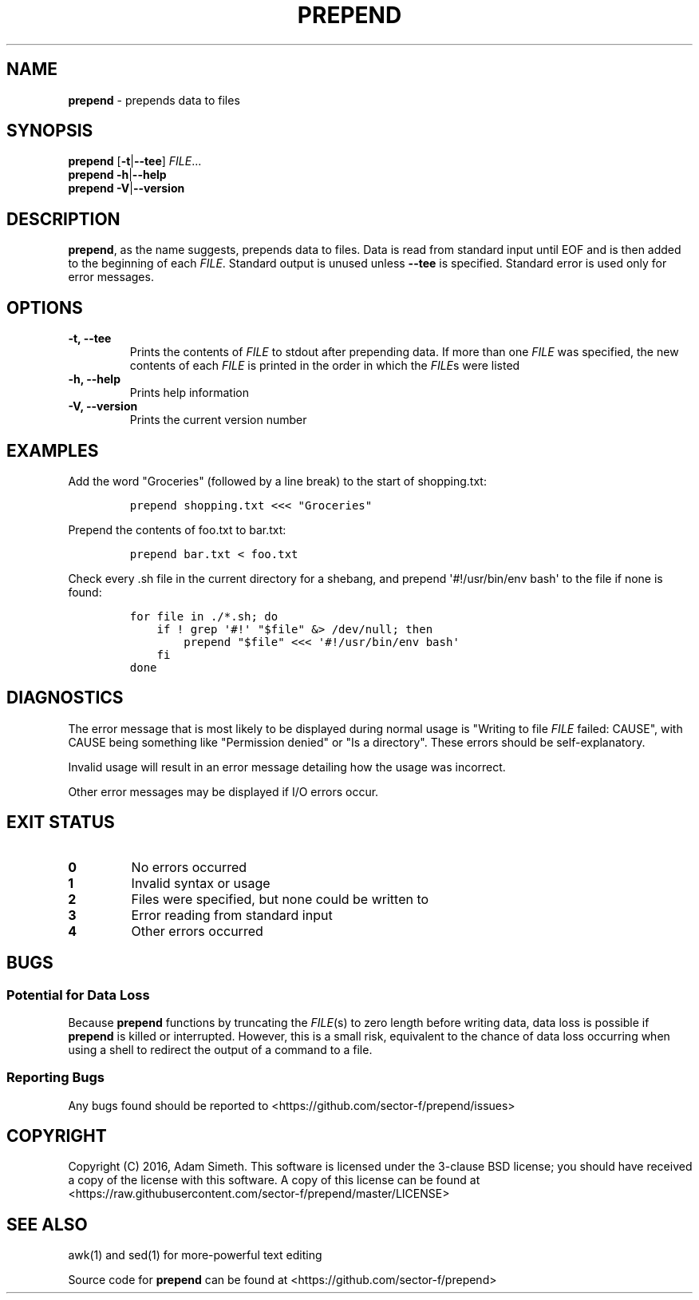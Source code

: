 .\" Automatically generated by Pandoc 1.17.0.3
.\"
.TH "PREPEND" "1" "2016\-04\-19" "2.2.0" ""
.hy
.SH NAME
.PP
\f[B]prepend\f[] \- prepends data to files
.SH SYNOPSIS
.PP
\f[B]prepend\f[] [\f[B]\-t\f[]|\f[B]\-\-tee\f[]] \f[I]FILE\f[]...
.PD 0
.P
.PD
\f[B]prepend\f[] \f[B]\-h\f[]|\f[B]\-\-help\f[]
.PD 0
.P
.PD
\f[B]prepend\f[] \f[B]\-V\f[]|\f[B]\-\-version\f[]
.SH DESCRIPTION
.PP
\f[B]prepend\f[], as the name suggests, prepends data to files.
Data is read from standard input until EOF and is then added to the
beginning of each \f[I]FILE\f[].
Standard output is unused unless \f[B]\-\-tee\f[] is specified.
Standard error is used only for error messages.
.SH OPTIONS
.TP
.B \-t, \-\-tee
Prints the contents of \f[I]FILE\f[] to stdout after prepending data.
If more than one \f[I]FILE\f[] was specified, the new contents of each
\f[I]FILE\f[] is printed in the order in which the \f[I]FILE\f[]s were
listed
.RS
.RE
.TP
.B \-h, \-\-help
Prints help information
.RS
.RE
.TP
.B \-V, \-\-version
Prints the current version number
.RS
.RE
.SH EXAMPLES
.PP
Add the word "Groceries" (followed by a line break) to the start of
shopping.txt:
.IP
.nf
\f[C]
prepend\ shopping.txt\ <<<\ "Groceries"
\f[]
.fi
.PP
Prepend the contents of foo.txt to bar.txt:
.IP
.nf
\f[C]
prepend\ bar.txt\ <\ foo.txt
\f[]
.fi
.PP
Check every .sh file in the current directory for a shebang, and prepend
\[aq]#!/usr/bin/env bash\[aq] to the file if none is found:
.IP
.nf
\f[C]
for\ file\ in\ ./*.sh;\ do
\ \ \ \ if\ !\ grep\ \[aq]#!\[aq]\ "$file"\ &>\ /dev/null;\ then
\ \ \ \ \ \ \ \ prepend\ "$file"\ <<<\ \[aq]#!/usr/bin/env\ bash\[aq]
\ \ \ \ fi
done
\f[]
.fi
.SH DIAGNOSTICS
.PP
The error message that is most likely to be displayed during normal
usage is "Writing to file \f[I]FILE\f[] failed: CAUSE", with CAUSE being
something like "Permission denied" or "Is a directory".
These errors should be self\-explanatory.
.PP
Invalid usage will result in an error message detailing how the usage
was incorrect.
.PP
Other error messages may be displayed if I/O errors occur.
.SH EXIT STATUS
.TP
.B 0
No errors occurred
.RS
.RE
.TP
.B 1
Invalid syntax or usage
.RS
.RE
.TP
.B 2
Files were specified, but none could be written to
.RS
.RE
.TP
.B 3
Error reading from standard input
.RS
.RE
.TP
.B 4
Other errors occurred
.RS
.RE
.SH BUGS
.SS Potential for Data Loss
.PP
Because \f[B]prepend\f[] functions by truncating the \f[I]FILE\f[](s) to
zero length before writing data, data loss is possible if
\f[B]prepend\f[] is killed or interrupted.
However, this is a small risk, equivalent to the chance of data loss
occurring when using a shell to redirect the output of a command to a
file.
.SS Reporting Bugs
.PP
Any bugs found should be reported to
<https://github.com/sector-f/prepend/issues>
.SH COPYRIGHT
.PP
Copyright (C) 2016, Adam Simeth.
This software is licensed under the 3\-clause BSD license; you should
have received a copy of the license with this software.
A copy of this license can be found at
<https://raw.githubusercontent.com/sector-f/prepend/master/LICENSE>
.SH SEE ALSO
.PP
awk(1) and sed(1) for more\-powerful text editing
.PP
Source code for \f[B]prepend\f[] can be found at
<https://github.com/sector-f/prepend>
